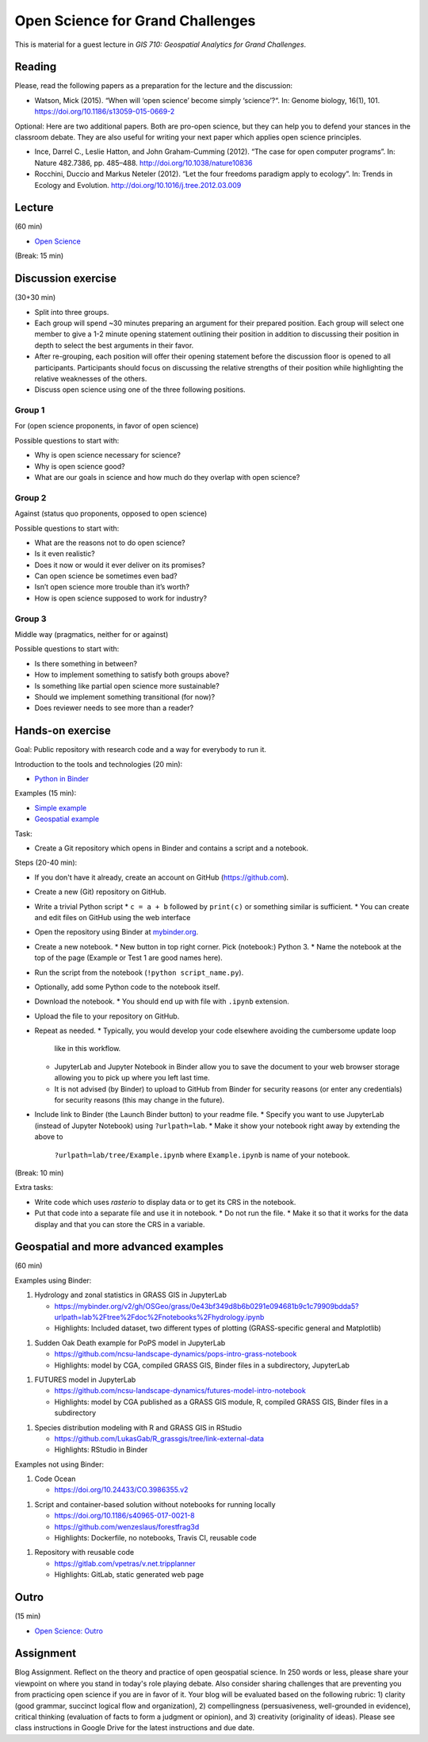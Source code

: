 Open Science for Grand Challenges
=================================

This is material for a guest lecture in
*GIS 710: Geospatial Analytics for Grand Challenges*.

Reading
-------

Please, read the following papers as a preparation for the lecture and the discussion:

* Watson, Mick (2015). “When will ‘open science’ become simply ‘science’?“. In: Genome biology, 16(1), 101. https://doi.org/10.1186/s13059-015-0669-2

Optional: Here are two additional papers. Both are pro-open science,
but they can help you to defend your stances in the classroom debate.
They are also useful for writing your next paper which applies open science principles.

* Ince, Darrel C., Leslie Hatton, and John Graham-Cumming (2012). “The case for open computer programs”. In: Nature 482.7386, pp. 485–488. http://doi.org/10.1038/nature10836

* Rocchini, Duccio and Markus Neteler (2012). “Let the four freedoms paradigm apply to ecology”. In: Trends in Ecology and Evolution. http://doi.org/10.1016/j.tree.2012.03.009

Lecture
-------

(60 min)

* `Open Science <../lectures/open-science-for-grand-challenges.html>`_

(Break: 15 min)

Discussion exercise
-------------------

(30+30 min)

* Split into three groups.
* Each group will spend ~30 minutes preparing an argument for their prepared position. Each group will select one member to give a 1-2 minute opening statement outlining their position in addition to discussing their position in depth to select the best arguments in their favor. 
* After re-grouping, each position will offer their opening statement before the discussion floor is opened to all participants. Participants should focus on discussing the relative strengths of their position while highlighting the relative weaknesses of the others. 
* Discuss open science using one of the three following positions.

Group 1
```````

For (open science proponents, in favor of open science)

Possible questions to start with:

* Why is open science necessary for science?
* Why is open science good?
* What are our goals in science and how much do they overlap with open science?

Group 2
```````

Against (status quo proponents, opposed to open science)

Possible questions to start with:

* What are the reasons not to do open science?
* Is it even realistic?
* Does it now or would it ever deliver on its promises?
* Can open science be sometimes even bad?
* Isn’t open science more trouble than it’s worth?
* How is open science supposed to work for industry?

Group 3
```````

Middle way (pragmatics, neither for or against)

Possible questions to start with:

* Is there something in between?
* How to implement something to satisfy both groups above?
* Is something like partial open science more sustainable?
* Should we implement something transitional (for now)?
* Does reviewer needs to see more than a reader?

Hands-on exercise
-----------------

Goal: Public repository with research code and a way for everybody to run it.

Introduction to the tools and technologies (20 min):

* `Python in Binder <../lectures/python-in-binder.html>`_

Examples (15 min):

* `Simple example <https://github.com/wenzeslaus/trivial-example-for-binder>`_
* `Geospatial example <https://github.com/wenzeslaus/trivial-geospatial-example-for-binder>`_

Task:

* Create a Git repository which opens in Binder and contains a script and a notebook.

Steps (20-40 min):

* If you don't have it already, create an account on GitHub (https://github.com).
* Create a new (Git) repository on GitHub.
* Write a trivial Python script
  * ``c = a + b`` followed by ``print(c)`` or something similar is sufficient.
  * You can create and edit files on GitHub using the web interface
* Open the repository using Binder at `mybinder.org <https://mybinder.org>`_.
* Create a new notebook.
  * New button in top right corner. Pick (notebook:) Python 3.
  * Name the notebook at the top of the page (Example or Test 1 are good names here).
* Run the script from the notebook (``!python script_name.py``).
* Optionally, add some Python code to the notebook itself.
* Download the notebook.
  * You should end up with file with ``.ipynb`` extension.
* Upload the file to your repository on GitHub.
* Repeat as needed.
  * Typically, you would develop your code elsewhere avoiding the cumbersome update loop
    like in this workflow.
  * JupyterLab and Jupyter Notebook in Binder allow you to save the document to
    your web browser storage allowing you to pick up where you left last time.
  * It is not advised (by Binder) to upload to GitHub from Binder for security reasons (or enter
    any credentials) for security reasons (this may change in the future).
* Include link to Binder (the Launch Binder button) to your readme file.
  * Specify you want to use JupyterLab (instead of Jupyter Notebook) using ``?urlpath=lab``.
  * Make it show your notebook right away by extending the above to
    ``?urlpath=lab/tree/Example.ipynb`` where ``Example.ipynb`` is name of your notebook.

(Break: 10 min)

Extra tasks:

* Write code which uses *rasterio* to display data or to get its CRS in the notebook.
* Put that code into a separate file and use it in notebook.
  * Do not run the file.
  * Make it so that it works for the data display and that you can store the CRS in a variable.

Geospatial and more advanced examples
-------------------------------------

(60 min)

Examples using Binder:

1. Hydrology and zonal statistics in GRASS GIS in JupyterLab

   * https://mybinder.org/v2/gh/OSGeo/grass/0e43bf349d8b6b0291e094681b9c1c79909bdda5?urlpath=lab%2Ftree%2Fdoc%2Fnotebooks%2Fhydrology.ipynb
   * Highlights: Included dataset, two different types of plotting (GRASS-specific general and Matplotlib)

1. Sudden Oak Death example for PoPS model in JupyterLab

   * https://github.com/ncsu-landscape-dynamics/pops-intro-grass-notebook
   * Highlights: model by CGA, compiled GRASS GIS, Binder files in a subdirectory, JupyterLab

1. FUTURES model in JupyterLab

   * https://github.com/ncsu-landscape-dynamics/futures-model-intro-notebook
   * Highlights: model by CGA published as a GRASS GIS module, R, compiled GRASS GIS, Binder files in a subdirectory

1. Species distribution modeling with R and GRASS GIS in RStudio

   * https://github.com/LukasGab/R_grassgis/tree/link-external-data
   * Highlights: RStudio in Binder

Examples not using Binder:

1. Code Ocean

   * https://doi.org/10.24433/CO.3986355.v2

1. Script and container-based solution without notebooks for running locally

   * https://doi.org/10.1186/s40965-017-0021-8
   * https://github.com/wenzeslaus/forestfrag3d
   * Highlights: Dockerfile, no notebooks, Travis CI, reusable code

1. Repository with reusable code

   * https://gitlab.com/vpetras/v.net.tripplanner
   * Highlights: GitLab, static generated web page

Outro
-----

(15 min)

* `Open Science: Outro <../lectures/open-science-for-grand-challenges-outro.html>`_

Assignment
----------

Blog Assignment. Reflect on the theory and practice of open geospatial
science. In 250 words or less, please share your viewpoint on where you
stand in today's role playing debate. Also consider sharing challenges
that are preventing you from practicing open science if you are in
favor of it. Your blog will be evaluated based on the following rubric:
1) clarity (good grammar, succinct logical flow and organization), 2)
compellingness (persuasiveness, well-grounded in evidence), critical
thinking (evaluation of facts to form a judgment or opinion), and 3)
creativity (originality of ideas). Please see class instructions in
Google Drive for the latest instructions and due date.
